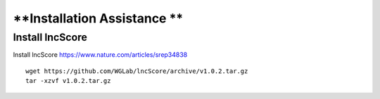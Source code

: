 ================================
**Installation Assistance **
================================


Install lncScore 
#################

Install lncScore `<https://www.nature.com/articles/srep34838>`__ ::

    wget https://github.com/WGLab/lncScore/archive/v1.0.2.tar.gz
    tar -xzvf v1.0.2.tar.gz

